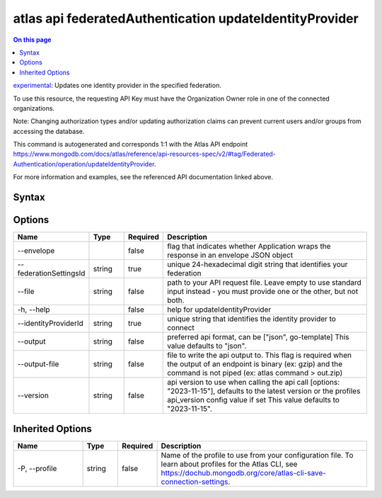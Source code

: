 .. _atlas-api-federatedAuthentication-updateIdentityProvider:

========================================================
atlas api federatedAuthentication updateIdentityProvider
========================================================

.. default-domain:: mongodb

.. contents:: On this page
   :local:
   :backlinks: none
   :depth: 1
   :class: singlecol

`experimental <https://www.mongodb.com/docs/atlas/cli/current/command/atlas-api/>`_: Updates one identity provider in the specified federation.

To use this resource, the requesting API Key must have the Organization Owner role in one of the connected organizations.


Note: Changing authorization types and/or updating authorization claims can prevent current users and/or groups from accessing the database.

This command is autogenerated and corresponds 1:1 with the Atlas API endpoint https://www.mongodb.com/docs/atlas/reference/api-resources-spec/v2/#tag/Federated-Authentication/operation/updateIdentityProvider.

For more information and examples, see the referenced API documentation linked above.

Syntax
------

.. code-block::
   :caption: Command Syntax

   atlas api federatedAuthentication updateIdentityProvider [options]

.. Code end marker, please don't delete this comment

Options
-------

.. list-table::
   :header-rows: 1
   :widths: 20 10 10 60

   * - Name
     - Type
     - Required
     - Description
   * - --envelope
     - 
     - false
     - flag that indicates whether Application wraps the response in an envelope JSON object
   * - --federationSettingsId
     - string
     - true
     - unique 24-hexadecimal digit string that identifies your federation
   * - --file
     - string
     - false
     - path to your API request file. Leave empty to use standard input instead - you must provide one or the other, but not both.
   * - -h, --help
     - 
     - false
     - help for updateIdentityProvider
   * - --identityProviderId
     - string
     - true
     - unique string that identifies the identity provider to connect
   * - --output
     - string
     - false
     - preferred api format, can be ["json", go-template] This value defaults to "json".
   * - --output-file
     - string
     - false
     - file to write the api output to. This flag is required when the output of an endpoint is binary (ex: gzip) and the command is not piped (ex: atlas command > out.zip)
   * - --version
     - string
     - false
     - api version to use when calling the api call [options: "2023-11-15"], defaults to the latest version or the profiles api_version config value if set This value defaults to "2023-11-15".

Inherited Options
-----------------

.. list-table::
   :header-rows: 1
   :widths: 20 10 10 60

   * - Name
     - Type
     - Required
     - Description
   * - -P, --profile
     - string
     - false
     - Name of the profile to use from your configuration file. To learn about profiles for the Atlas CLI, see https://dochub.mongodb.org/core/atlas-cli-save-connection-settings.

